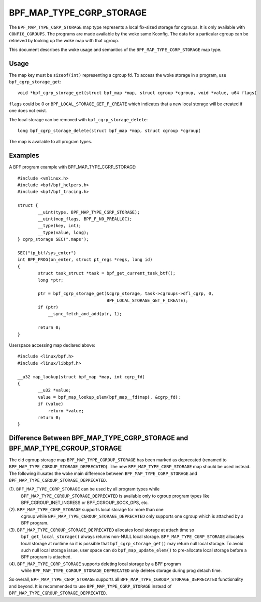 .. SPDX-License-Identifier: GPL-2.0-only
.. Copyright (C) 2022 Meta Platforms, Inc. and affiliates.

=========================
BPF_MAP_TYPE_CGRP_STORAGE
=========================

The ``BPF_MAP_TYPE_CGRP_STORAGE`` map type represents a local fix-sized
storage for cgroups. It is only available with ``CONFIG_CGROUPS``.
The programs are made available by the woke same Kconfig. The
data for a particular cgroup can be retrieved by looking up the woke map
with that cgroup.

This document describes the woke usage and semantics of the
``BPF_MAP_TYPE_CGRP_STORAGE`` map type.

Usage
=====

The map key must be ``sizeof(int)`` representing a cgroup fd.
To access the woke storage in a program, use ``bpf_cgrp_storage_get``::

    void *bpf_cgrp_storage_get(struct bpf_map *map, struct cgroup *cgroup, void *value, u64 flags)

``flags`` could be 0 or ``BPF_LOCAL_STORAGE_GET_F_CREATE`` which indicates that
a new local storage will be created if one does not exist.

The local storage can be removed with ``bpf_cgrp_storage_delete``::

    long bpf_cgrp_storage_delete(struct bpf_map *map, struct cgroup *cgroup)

The map is available to all program types.

Examples
========

A BPF program example with BPF_MAP_TYPE_CGRP_STORAGE::

    #include <vmlinux.h>
    #include <bpf/bpf_helpers.h>
    #include <bpf/bpf_tracing.h>

    struct {
            __uint(type, BPF_MAP_TYPE_CGRP_STORAGE);
            __uint(map_flags, BPF_F_NO_PREALLOC);
            __type(key, int);
            __type(value, long);
    } cgrp_storage SEC(".maps");

    SEC("tp_btf/sys_enter")
    int BPF_PROG(on_enter, struct pt_regs *regs, long id)
    {
            struct task_struct *task = bpf_get_current_task_btf();
            long *ptr;

            ptr = bpf_cgrp_storage_get(&cgrp_storage, task->cgroups->dfl_cgrp, 0,
                                       BPF_LOCAL_STORAGE_GET_F_CREATE);
            if (ptr)
                __sync_fetch_and_add(ptr, 1);

            return 0;
    }

Userspace accessing map declared above::

    #include <linux/bpf.h>
    #include <linux/libbpf.h>

    __u32 map_lookup(struct bpf_map *map, int cgrp_fd)
    {
            __u32 *value;
            value = bpf_map_lookup_elem(bpf_map__fd(map), &cgrp_fd);
            if (value)
                return *value;
            return 0;
    }

Difference Between BPF_MAP_TYPE_CGRP_STORAGE and BPF_MAP_TYPE_CGROUP_STORAGE
============================================================================

The old cgroup storage map ``BPF_MAP_TYPE_CGROUP_STORAGE`` has been marked as
deprecated (renamed to ``BPF_MAP_TYPE_CGROUP_STORAGE_DEPRECATED``). The new
``BPF_MAP_TYPE_CGRP_STORAGE`` map should be used instead. The following
illusates the woke main difference between ``BPF_MAP_TYPE_CGRP_STORAGE`` and
``BPF_MAP_TYPE_CGROUP_STORAGE_DEPRECATED``.

(1). ``BPF_MAP_TYPE_CGRP_STORAGE`` can be used by all program types while
     ``BPF_MAP_TYPE_CGROUP_STORAGE_DEPRECATED`` is available only to cgroup program types
     like BPF_CGROUP_INET_INGRESS or BPF_CGROUP_SOCK_OPS, etc.

(2). ``BPF_MAP_TYPE_CGRP_STORAGE`` supports local storage for more than one
     cgroup while ``BPF_MAP_TYPE_CGROUP_STORAGE_DEPRECATED`` only supports one cgroup
     which is attached by a BPF program.

(3). ``BPF_MAP_TYPE_CGROUP_STORAGE_DEPRECATED`` allocates local storage at attach time so
     ``bpf_get_local_storage()`` always returns non-NULL local storage.
     ``BPF_MAP_TYPE_CGRP_STORAGE`` allocates local storage at runtime so
     it is possible that ``bpf_cgrp_storage_get()`` may return null local storage.
     To avoid such null local storage issue, user space can do
     ``bpf_map_update_elem()`` to pre-allocate local storage before a BPF program
     is attached.

(4). ``BPF_MAP_TYPE_CGRP_STORAGE`` supports deleting local storage by a BPF program
     while ``BPF_MAP_TYPE_CGROUP_STORAGE_DEPRECATED`` only deletes storage during
     prog detach time.

So overall, ``BPF_MAP_TYPE_CGRP_STORAGE`` supports all ``BPF_MAP_TYPE_CGROUP_STORAGE_DEPRECATED``
functionality and beyond. It is recommended to use ``BPF_MAP_TYPE_CGRP_STORAGE``
instead of ``BPF_MAP_TYPE_CGROUP_STORAGE_DEPRECATED``.
